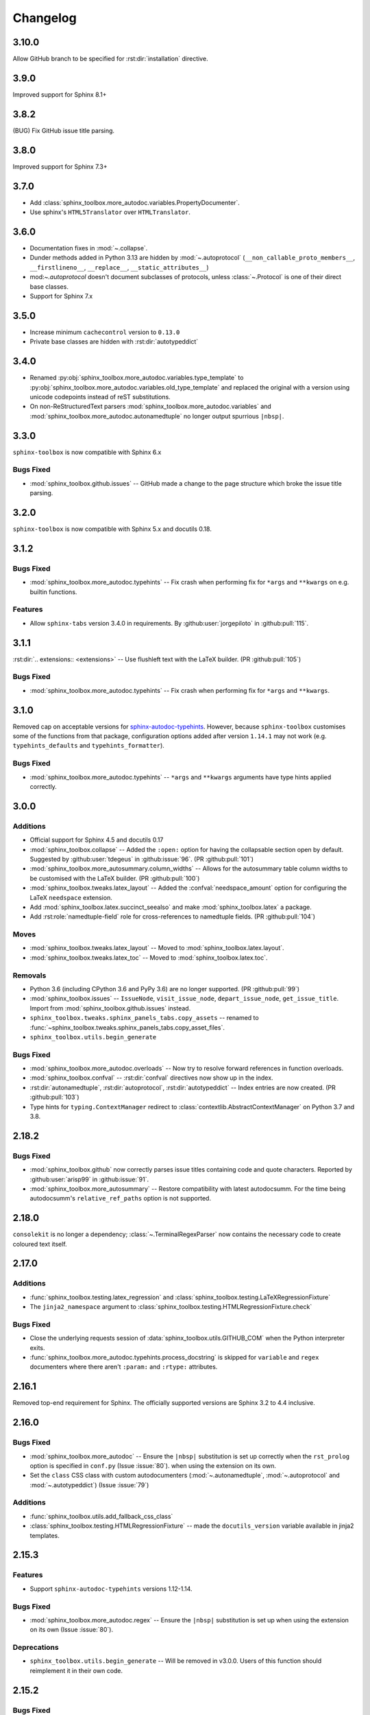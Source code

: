 ===============
Changelog
===============

3.10.0
----------------------

Allow GitHub branch to be specified for :rst:dir:`installation` directive.


3.9.0
----------------------

Improved support for Sphinx 8.1+


3.8.2
----------------------

(BUG) Fix GitHub issue title parsing.

3.8.0
----------------------

Improved support for Sphinx 7.3+


3.7.0
----------------------

* Add :class:`sphinx_toolbox.more_autodoc.variables.PropertyDocumenter`.
* Use sphinx's ``HTML5Translator`` over ``HTMLTranslator``.


3.6.0
----------------------

* Documentation fixes in :mod:`~.collapse`.
* Dunder methods added in Python 3.13 are hidden by :mod:`~.autoprotocol` (``__non_callable_proto_members__``, ``__firstlineno__``, ``__replace__``, ``__static_attributes__``)
* mod:`~.autoprotocol` doesn't document subclasses of protocols, unless :class:`~.Protocol` is one of their direct base classes.
* Support for Sphinx 7.x

3.5.0
----------------------

* Increase minimum ``cachecontrol`` version to ``0.13.0``
* Private base classes are hidden with :rst:dir:`autotypeddict`


3.4.0
----------------------


* Renamed :py:obj:`sphinx_toolbox.more_autodoc.variables.type_template`
  to :py:obj:`sphinx_toolbox.more_autodoc.variables.old_type_template`
  and replaced the original with a version using unicode codepoints
  instead of reST substitutions.

* On non-ReStructuredText parsers :mod:`sphinx_toolbox.more_autodoc.variables`
  and :mod:`sphinx_toolbox.more_autodoc.autonamedtuple` no longer output spurrious ``|nbsp|``.

3.3.0
----------------------

``sphinx-toolbox`` is now compatible with Sphinx 6.x

Bugs Fixed
^^^^^^^^^^^

* :mod:`sphinx_toolbox.github.issues` -- GitHub made a change to the page structure which broke the issue title parsing.

3.2.0
----------------------

``sphinx-toolbox`` is now compatible with Sphinx 5.x and docutils 0.18.


3.1.2
----------------------

Bugs Fixed
^^^^^^^^^^^

* :mod:`sphinx_toolbox.more_autodoc.typehints` -- Fix crash when performing fix for ``*args`` and ``**kwargs`` on e.g. builtin functions.

Features
^^^^^^^^^^

* Allow ``sphinx-tabs`` version 3.4.0 in requirements. By :github:user:`jorgepiloto` in :github:pull:`115`.


3.1.1
----------------------

:rst:dir:`.. extensions:: <extensions>` -- Use flushleft text with the LaTeX builder. (PR :github:pull:`105`)

Bugs Fixed
^^^^^^^^^^^

* :mod:`sphinx_toolbox.more_autodoc.typehints` -- Fix crash when performing fix for ``*args`` and ``**kwargs``.



3.1.0
----------------------

Removed cap on acceptable versions for `sphinx-autodoc-typehints <https://github.com/tox-dev/sphinx-autodoc-typehints>`_.
However, because ``sphinx-toolbox`` customises some of the functions from that package,
configuration options added after version ``1.14.1`` may not work (e.g. ``typehints_defaults`` and ``typehints_formatter``).


Bugs Fixed
^^^^^^^^^^^

* :mod:`sphinx_toolbox.more_autodoc.typehints` -- ``*args`` and ``**kwargs`` arguments have type hints applied correctly.


3.0.0
----------------------

Additions
^^^^^^^^^^^

* Official support for Sphinx 4.5 and docutils 0.17
* :mod:`sphinx_toolbox.collapse` -- Added the ``:open:`` option for having the collapsable section open by default. Suggested by :github:user:`tdegeus` in :github:issue:`96`. (PR :github:pull:`101`)
* :mod:`sphinx_toolbox.more_autosummary.column_widths` -- Allows for the autosummary table column widths to be customised with the LaTeX builder. (PR :github:pull:`100`)
* :mod:`sphinx_toolbox.tweaks.latex_layout` -- Added the :confval:`needspace_amount` option for configuring the LaTeX ``needspace`` extension.
* Add :mod:`sphinx_toolbox.latex.succinct_seealso` and make :mod:`sphinx_toolbox.latex` a package.
* Add :rst:role:`namedtuple-field` role for cross-references to namedtuple fields. (PR :github:pull:`104`)

Moves
^^^^^^^^^^

* :mod:`sphinx_toolbox.tweaks.latex_layout` -- Moved to :mod:`sphinx_toolbox.latex.layout`.
* :mod:`sphinx_toolbox.tweaks.latex_toc` -- Moved to :mod:`sphinx_toolbox.latex.toc`.

Removals
^^^^^^^^

* Python 3.6 (including CPython 3.6 and PyPy 3.6) are no longer supported. (PR :github:pull:`99`)
* :mod:`sphinx_toolbox.issues` -- ``IssueNode``, ``visit_issue_node``, ``depart_issue_node``, ``get_issue_title``. Import from :mod:`sphinx_toolbox.github.issues` instead.
* ``sphinx_toolbox.tweaks.sphinx_panels_tabs.copy_assets`` -- renamed to :func:`~sphinx_toolbox.tweaks.sphinx_panels_tabs.copy_asset_files`.
* ``sphinx_toolbox.utils.begin_generate``

Bugs Fixed
^^^^^^^^^^^

* :mod:`sphinx_toolbox.more_autodoc.overloads` -- Now try to resolve forward references in function overloads.
* :mod:`sphinx_toolbox.confval` -- :rst:dir:`confval` directives now show up in the index.
* :rst:dir:`autonamedtuple`, :rst:dir:`autoprotocol`, :rst:dir:`autotypeddict` -- Index entries are now created. (PR :github:pull:`103`)
* Type hints for ``typing.ContextManager`` redirect to :class:`contextlib.AbstractContextManager` on Python 3.7 and 3.8.


2.18.2
--------------

Bugs Fixed
^^^^^^^^^^^

* :mod:`sphinx_toolbox.github` now correctly parses issue titles containing code and quote characters. Reported by :github:user:`arisp99` in :github:issue:`91`.
* :mod:`sphinx_toolbox.more_autosummary` -- Restore compatibility with latest autodocsumm. For the time being autodocsumm's ``relative_ref_paths`` option is not supported.


2.18.0
--------------

``consolekit`` is no longer a dependency;
:class:`~.TerminalRegexParser` now contains the necessary code to create coloured text itself.


2.17.0
--------------

Additions
^^^^^^^^^^^

* :func:`sphinx_toolbox.testing.latex_regression` and :class:`sphinx_toolbox.testing.LaTeXRegressionFixture`
* The ``jinja2_namespace`` argument to :class:`sphinx_toolbox.testing.HTMLRegressionFixture.check`


Bugs Fixed
^^^^^^^^^^^

* Close the underlying requests session of :data:`sphinx_toolbox.utils.GITHUB_COM` when the Python interpreter exits.
* :func:`sphinx_toolbox.more_autodoc.typehints.process_docstring` is skipped for ``variable`` and ``regex`` documenters
  where there aren't ``:param:`` and ``:rtype:`` attributes.


2.16.1
--------------

Removed top-end requirement for Sphinx.
The officially supported versions are Sphinx 3.2 to 4.4 inclusive.


2.16.0
--------------

Bugs Fixed
^^^^^^^^^^^^

* :mod:`sphinx_toolbox.more_autodoc` -- Ensure the ``|nbsp|`` substitution is set up correctly when the ``rst_prolog`` option is specified in ``conf.py`` (Issue :issue:`80`).
  when using the extension on its own.
* Set the ``class`` CSS class with custom autodocumenters (:mod:`~.autonamedtuple`, :mod:`~.autoprotocol` and :mod:`~.autotypeddict`) (Issue :issue:`79`)


Additions
^^^^^^^^^^^

* :func:`sphinx_toolbox.utils.add_fallback_css_class`
* :class:`sphinx_toolbox.testing.HTMLRegressionFixture` -- made the ``docutils_version`` variable available in jinja2 templates.

2.15.3
--------------

Features
^^^^^^^^^^^

* Support ``sphinx-autodoc-typehints`` versions 1.12-1.14.


Bugs Fixed
^^^^^^^^^^^^

* :mod:`sphinx_toolbox.more_autodoc.regex` -- Ensure the ``|nbsp|`` substitution is set up
  when using the extension on its own (Issue :issue:`80`).


Deprecations
^^^^^^^^^^^^^^

* ``sphinx_toolbox.utils.begin_generate`` -- Will be removed in v3.0.0.
  Users of this function should reimplement it in their own code.

2.15.2
--------------

Bugs Fixed
^^^^^^^^^^^^

* :mod:`sphinx_toolbox.decorators` -- Ensure the ``deco`` role correctly finds the targets of xrefs.

2.15.1
------------

Bugs Fixed
^^^^^^^^^^^^^

* :mod:`sphinx_toolbox.github` -- fix crash when getting GitHub issue titles if there's no internet.

2.15.0
------------

Features
^^^^^^^^^

* Added support for Sphinx 4.1 and 4.2
* Added support for autodocsumm > 0.2.2
* Improved support for Python 3.10.0 rc.2

Bugs Fixed
^^^^^^^^^^^^^

* :class:`~.RegexDocumenter` -- No longer outputs a ``csv-table`` directive when there is no pattern and no flags. This prevents docutils emitting a warning.
* Correctly uses UTF-8 when reading files in HTML regression tests.

2.14.0
--------

Features
^^^^^^^^^

* :class:`sphinx_toolbox.testing.HTMLRegressionFixture` -- Added support for rendering the reference file as a jinja2 template, which can be used to account for differences between Python and Sphinx versions.
* Added support for Sphinx 4.0 and sphinx-tabs versions up to 3.2.0
* Improved support for Python 3.10.0 rc.1
* :mod:`sphinx_toolbox.tweaks.latex_layout` -- Now configures ``hyperref`` to use correct page numbering for the frontmatter.

Bugs Fixed
^^^^^^^^^^^^^

* URLs pointing to https://pypistats.org/ now use lowercased project names.
* The ``cls`` and ``return`` attributes are ignored from ``__annotations__`` when deciding whether to include the ``__new__`` method for a :class:`~.NamedTuple` with :class:`~.NamedTupleDocumenter`.


2.13.0
--------

Features
^^^^^^^^^^

* Added support for Sphinx 3.4.x and 3.5.x.
* :mod:`sphinx_toolbox.more_autodoc.autoprotocol` -- Added support for generic bases, such as ``class SupportsAbs(Protocol[T_co]): ...``.
* :mod:`sphinx_toolbox.more_autosummary` -- Added the :confval:`autosummary_col_type` configuration option.
* :func:`sphinx_toolbox.latex.replace_unknown_unicode` -- Add support for converting ``≥`` and ``≤``.
* :func:`sphinx_toolbox.more_autodoc.typehints.format_annotation` -- Added support for :py:obj:`True` and :py:obj:`False`

Bugs Fixed
^^^^^^^^^^^^^

* :mod:`sphinx_toolbox.more_autosummary` -- Ensure ``__all__`` is respected for autosummary tables.


-----

.. note:: The changlog prior to 2.13.0 has not been compiled yet.
